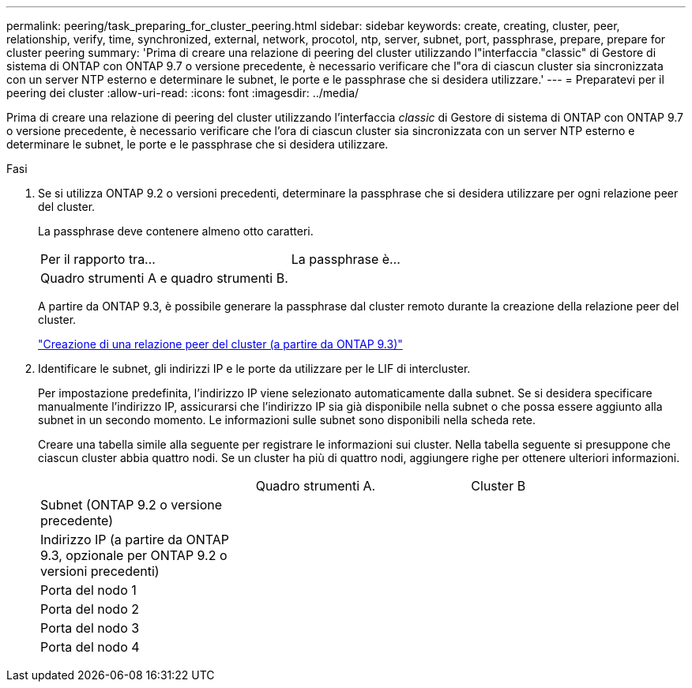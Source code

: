 ---
permalink: peering/task_preparing_for_cluster_peering.html 
sidebar: sidebar 
keywords: create, creating, cluster, peer, relationship, verify, time, synchronized, external, network, procotol, ntp, server, subnet, port, passphrase, prepare, prepare for cluster peering 
summary: 'Prima di creare una relazione di peering del cluster utilizzando l"interfaccia "classic" di Gestore di sistema di ONTAP con ONTAP 9.7 o versione precedente, è necessario verificare che l"ora di ciascun cluster sia sincronizzata con un server NTP esterno e determinare le subnet, le porte e le passphrase che si desidera utilizzare.' 
---
= Preparatevi per il peering dei cluster
:allow-uri-read: 
:icons: font
:imagesdir: ../media/


[role="lead"]
Prima di creare una relazione di peering del cluster utilizzando l'interfaccia _classic_ di Gestore di sistema di ONTAP con ONTAP 9.7 o versione precedente, è necessario verificare che l'ora di ciascun cluster sia sincronizzata con un server NTP esterno e determinare le subnet, le porte e le passphrase che si desidera utilizzare.

.Fasi
. Se si utilizza ONTAP 9.2 o versioni precedenti, determinare la passphrase che si desidera utilizzare per ogni relazione peer del cluster.
+
La passphrase deve contenere almeno otto caratteri.

+
|===


| Per il rapporto tra... | La passphrase è... 


 a| 
Quadro strumenti A e quadro strumenti B.
 a| 

|===
+
A partire da ONTAP 9.3, è possibile generare la passphrase dal cluster remoto durante la creazione della relazione peer del cluster.

+
link:task_creating_cluster_peer_relationship_starting_with_ontap_9_3.html["Creazione di una relazione peer del cluster (a partire da ONTAP 9.3)"]

. Identificare le subnet, gli indirizzi IP e le porte da utilizzare per le LIF di intercluster.
+
Per impostazione predefinita, l'indirizzo IP viene selezionato automaticamente dalla subnet. Se si desidera specificare manualmente l'indirizzo IP, assicurarsi che l'indirizzo IP sia già disponibile nella subnet o che possa essere aggiunto alla subnet in un secondo momento. Le informazioni sulle subnet sono disponibili nella scheda rete.

+
Creare una tabella simile alla seguente per registrare le informazioni sui cluster.  Nella tabella seguente si presuppone che ciascun cluster abbia quattro nodi. Se un cluster ha più di quattro nodi, aggiungere righe per ottenere ulteriori informazioni.

+
|===


|  | Quadro strumenti A. | Cluster B 


 a| 
Subnet (ONTAP 9.2 o versione precedente)
 a| 
 a| 



 a| 
Indirizzo IP (a partire da ONTAP 9.3, opzionale per ONTAP 9.2 o versioni precedenti)
 a| 
 a| 



 a| 
Porta del nodo 1
 a| 
 a| 



 a| 
Porta del nodo 2
 a| 
 a| 



 a| 
Porta del nodo 3
 a| 
 a| 



 a| 
Porta del nodo 4
 a| 
 a| 

|===

